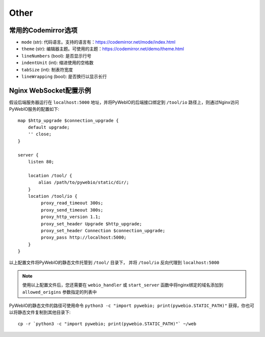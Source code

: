 Other
============

.. _codemirror_options:

常用的Codemirror选项
--------------------

* ``mode`` (str): 代码语言。支持的语言有：https://codemirror.net/mode/index.html
* ``theme`` (str): 编辑器主题。可使用的主题：https://codemirror.net/demo/theme.html
* ``lineNumbers`` (bool): 是否显示行号
* ``indentUnit`` (int): 缩进使用的空格数
* ``tabSize`` (int): 制表符宽度
* ``lineWrapping`` (bool): 是否换行以显示长行


.. _nginx_ws_config:

Nginx WebSocket配置示例
-----------------------

假设后端服务器运行在 ``localhost:5000`` 地址，并将PyWebIO的后端接口绑定到 ``/tool/io`` 路径上，则通过Nginx访问PyWebIO服务的配置如下::

    map $http_upgrade $connection_upgrade {
        default upgrade;
        '' close;
    }

    server {
        listen 80;

        location /tool/ {
            alias /path/to/pywebio/static/dir/;
        }
        location /tool/io {
             proxy_read_timeout 300s;
             proxy_send_timeout 300s;
             proxy_http_version 1.1;
             proxy_set_header Upgrade $http_upgrade;
             proxy_set_header Connection $connection_upgrade;
             proxy_pass http://localhost:5000;
        }
    }

以上配置文件将PyWebIO的静态文件托管到 ``/tool/`` 目录下， 并将 ``/tool/io`` 反向代理到 ``localhost:5000``

.. note::
    使用以上配置文件后，您还需要在 ``webio_handler`` 或 ``start_server`` 函数中将nginx绑定的域名添加到 ``allowed_origins`` 参数指定的列表中


PyWebIO的静态文件的路径可使用命令 ``python3 -c "import pywebio; print(pywebio.STATIC_PATH)"`` 获得，你也可以将静态文件复制到其他目录下::

    cp -r `python3 -c "import pywebio; print(pywebio.STATIC_PATH)"` ~/web
